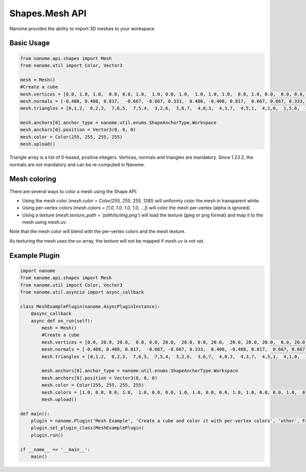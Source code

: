 ###########
Shapes.Mesh API
###########

Nanome provides the ability to import 3D meshes to your workspace.

***********
Basic Usage
***********

.. code-block:: python

    from nanome.api.shapes import Mesh
    from nanome.util import Color, Vector3

    mesh = Mesh()
    #Create a cube
    mesh.vertices = [0.0, 1.0, 1.0,  0.0, 0.0, 1.0,  1.0, 0.0, 1.0,  1.0, 1.0, 1.0,  0.0, 1.0, 0.0,  0.0, 0.0, 0.0,  1.0, 0.0, 0.0,  1.0, 1.0, 0.0]
    mesh.normals = [-0.408, 0.408, 0.817,  -0.667, -0.667, 0.333,  0.408, -0.408, 0.817,  0.667, 0.667, 0.333,  -0.667, 0.667, -0.333,  -0.408, -0.408, -0.817,  0.667, -0.667, -0.333,  0.408, 0.408, -0.817]
    mesh.triangles = [0,1,2,  0,2,3,  7,6,5,  7,5,4,  3,2,6,  3,6,7,  4,0,3,  4,3,7,  4,5,1,  4,1,0,  1,5,6,  1,6,2]

    mesh.anchors[0].anchor_type = nanome.util.enums.ShapeAnchorType.Workspace
    mesh.anchors[0].position = Vector3(0, 0, 0)
    mesh.color = Color(255, 255, 255, 255)
    mesh.upload()

Triangle array is a list of 0-based, positive integers.
Vertices, normals and triangles are mandatory. Since 1.23.2, the normals are not mandatory and can be re-computed in Nanome.

*******************************
Mesh coloring
*******************************

There are several ways to color a mesh using the Shape API:

- Using the mesh color (`mesh.color = Color(255, 255, 255, 128)`) will uniformly color the mesh in transparent white.
- Using per-vertex colors (`mesh.colors = [1.0, 1.0, 1.0, 1.0, ...]`) will color the mesh per-vertex (alpha is ignored).
- Using a texture (`mesh.texture_path = 'path/to/img.png'`) will load the texture (jpeg or png format) and map it to the mesh using `mesh.uv`.


Note that the mesh color will blend with the per-vertex colors and the mesh texture.

As texturing the mesh uses the uv array, the texture will not be mapped if `mesh.uv` is not set.

**************
Example Plugin
**************

.. code-block:: python

    import nanome
    from nanome.api.shapes import Mesh
    from nanome.util import Color, Vector3
    from nanome.util.asyncio import async_callback

    class MeshExamplePlugin(nanome.AsyncPluginInstance):
        @async_callback
        async def on_run(self):
            mesh = Mesh()
            #Create a cube
            mesh.vertices = [0.0, 20.0, 20.0,  0.0, 0.0, 20.0,  20.0, 0.0, 20.0,  20.0, 20.0, 20.0,  0.0, 20.0, 0.0,  0.0, 0.0, 0.0,  20.0, 0.0, 0.0,  20.0, 20.0, 0.0]
            mesh.normals = [-0.408, 0.408, 0.817,  -0.667, -0.667, 0.333,  0.408, -0.408, 0.817,  0.667, 0.667, 0.333,  -0.667, 0.667, -0.333,  -0.408, -0.408, -0.817,  0.667, -0.667, -0.333,  0.408, 0.408, -0.817]
            mesh.triangles = [0,1,2,  0,2,3,  7,6,5,  7,5,4,  3,2,6,  3,6,7,  4,0,3,  4,3,7,  4,5,1,  4,1,0,  1,5,6,  1,6,2]

            mesh.anchors[0].anchor_type = nanome.util.enums.ShapeAnchorType.Workspace
            mesh.anchors[0].position = Vector3(0, 0, 0)
            mesh.color = Color(255, 255, 255, 255)
            mesh.colors = [1.0, 0.0, 0.0, 1.0,  1.0, 0.0, 0.0, 1.0, 1.0, 0.0, 0.0, 1.0, 1.0, 0.0, 0.0, 1.0,  0.0, 0.0, 1.0, 1.0,  0.0, 0.0, 1.0, 1.0,  0.0, 0.0, 1.0, 1.0,  0.0, 0.0, 1.0, 1.0]
            mesh.upload()

    def main():
        plugin = nanome.Plugin('Mesh Example', 'Create a cube and color it with per-vertex colors', 'other', False)
        plugin.set_plugin_class(MeshExamplePlugin)
        plugin.run()
    
    if __name__ == '__main__':
        main()